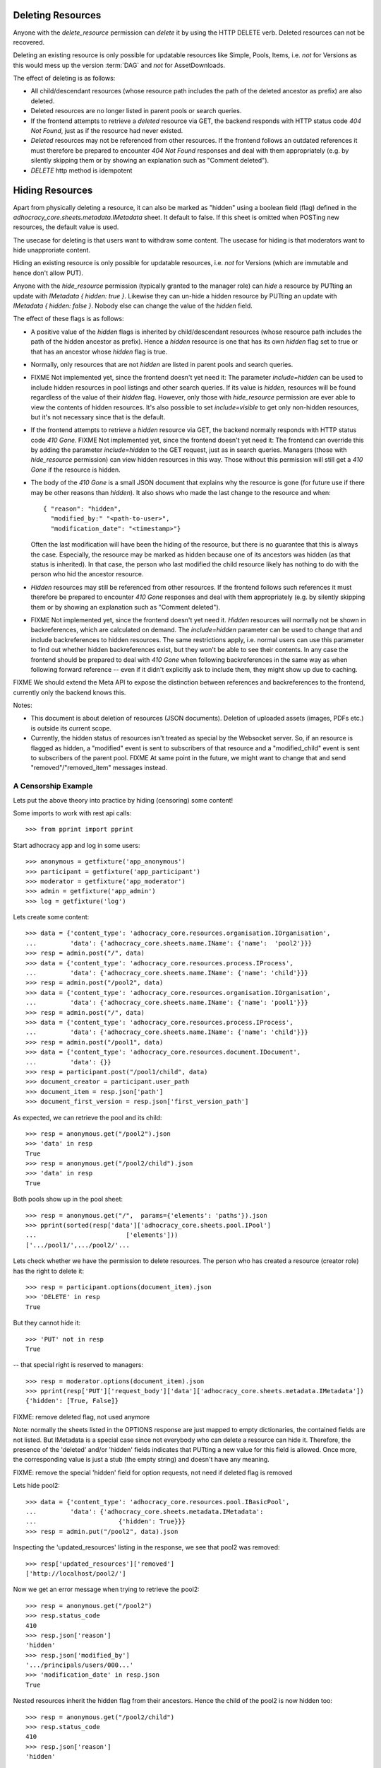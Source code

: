 .. _api-deletion:

Deleting Resources
==================

Anyone with the *delete_resource* permission can *delete* it by using
the HTTP DELETE verb.  Deleted resources can not be recovered.

Deleting an existing resource is only possible for updatable
resources like Simple, Pools, Items, i.e. *not* for Versions as this would mess up the version
:term:`DAG` and *not* for AssetDownloads.

The effect of deleting is as follows:

* All child/descendant resources (whose resource path includes the path
  of the deleted ancestor as prefix) are also deleted.
* Deleted resources are no longer listed in parent pools or search
  queries.
* If the frontend attempts to retrieve a *deleted* resource via
  GET, the backend responds with HTTP status code *404 Not Found*, just
  as if the resource had never existed.
* *Deleted* resources may not be referenced from other
  resources. If the frontend follows an outdated references it must therefore
  be prepared to encounter *404 Not Found* responses and deal with them
  appropriately (e.g. by silently skipping them or by showing an
  explanation such as "Comment deleted").
* *DELETE* http method is idempotent

Hiding Resources
================

Apart from physically deleting a resource, it can also be marked as
"hidden" using a boolean field (flag) defined in the
*adhocracy_core.sheets.metadata.IMetadata* sheet. It default to false.
If this sheet is omitted when POSTing new resources, the default value
is used.

The usecase for deleting is that users want to withdraw some content.
The usecase for hiding is that moderators want to hide unapproriate
content.

Hiding an existing resource is only possible for updatable
resources, i.e. *not* for Versions (which are immutable and hence don't
allow PUT).

Anyone with the *hide_resource* permission (typically granted to the manager
role) can *hide* a resource by PUTting an update with *IMetadata { hidden:
true }*. Likewise they can un-hide a hidden resource by PUTting an update with
*IMetadata { hidden: false }*. Nobody else can change the value of the
*hidden* field.

The effect of these flags is as follows:

* A positive value of the *hidden* flags is inherited by
  child/descendant resources (whose resource path includes the path of
  the hidden ancestor as prefix). Hence a *hidden* resource is one that
  has its own *hidden* flag set to true or that has an ancestor whose
  *hidden* flag is true.
* Normally, only resources that are not *hidden* are listed in parent
  pools and search queries.
* FIXME Not implemented yet, since the frontend doesn't yet need it: The
  parameter *include=hidden* can be used to include hidden resources in
  pool listings and other search queries.  If its value is *hidden*,
  resources will be found regardless of the value of their *hidden*
  flag.  However, only those with *hide_resource* permission are ever
  able to view the contents of hidden resources.  It's also possible to
  set *include=visible* to get only non-hidden
  resources, but it's not necessary since that is the default.
* If the frontend attempts to retrieve a *hidden* resource via GET, the
  backend normally responds with HTTP status code *410 Gone*.
  FIXME Not implemented yet, since the frontend doesn't yet need it: The
  frontend can override this by adding the parameter *include=hidden* to
  the GET request, just as in search queries.  Managers (those with
  *hide_resource* permission) can view hidden resources in this way.
  Those without this permission will still get a *410 Gone* if the
  resource is hidden.
* The body of the *410 Gone* is a small JSON document that explains why
  the resource is gone (for future use if there may be other reasons
  than *hidden*). It also shows who made the last change to the resource
  and when::

      { "reason": "hidden",
        "modified_by:" "<path-to-user>",
        "modification_date": "<timestamp>"}

  Often the last modification will have been the hiding of the resource,
  but there is no guarantee that this is always the case.  Especially,
  the resource may be marked as hidden because one of its ancestors was
  hidden (as that status is inherited). In that case, the person who
  last modified the child resource likely has nothing to do with the
  person who hid the ancestor resource.
* *Hidden* resources may still be referenced from other resources. If
  the frontend follows such references it must therefore be prepared to
  encounter *410 Gone* responses and deal with them appropriately (e.g.
  by silently skipping them or by showing an explanation such as
  "Comment deleted").
* FIXME Not implemented yet, since the frontend doesn't yet need it.
  *Hidden* resources will normally not be shown in backreferences, which
  are calculated on demand. The *include=hidden* parameter can be used
  to change that and include backreferences to hidden resources. The
  same restrictions apply, i.e. normal users can use this parameter to
  find out whether hidden backreferences exist, but they won't be able
  to see their contents. In any case the frontend should be prepared to
  deal with *410 Gone* when following backreferences in the same way as
  when following forward reference -- even if it didn't explicitly ask
  to include them, they might show up due to caching.

FIXME We should extend the Meta API to expose the distinction between
references and backreferences to the frontend, currently only the backend
knows this.

Notes:

* This document is about deletion of resources (JSON documents).
  Deletion of uploaded assets (images, PDFs etc.) is outside its current
  scope.
* Currently, the hidden status of resources isn't treated as special by
  the Websocket server. So, if an resource is flagged as hidden, a
  "modified" event is sent to subscribers of that resource and a
  "modified_child" event is sent to subscribers of the parent pool.
  FIXME At same point in the future, we might want to change that and
  send "removed"/"removed_item" messages instead.


A Censorship Example
--------------------

Lets put the above theory into practice by hiding (censoring) some content!

Some imports to work with rest api calls::

    >>> from pprint import pprint

Start adhocracy app and log in some users::

    >>> anonymous = getfixture('app_anonymous')
    >>> participant = getfixture('app_participant')
    >>> moderator = getfixture('app_moderator')
    >>> admin = getfixture('app_admin')
    >>> log = getfixture('log')

Lets create some content::

    >>> data = {'content_type': 'adhocracy_core.resources.organisation.IOrganisation',
    ...         'data': {'adhocracy_core.sheets.name.IName': {'name':  'pool2'}}}
    >>> resp = admin.post("/", data)
    >>> data = {'content_type': 'adhocracy_core.resources.process.IProcess',
    ...         'data': {'adhocracy_core.sheets.name.IName': {'name': 'child'}}}
    >>> resp = admin.post("/pool2", data)
    >>> data = {'content_type': 'adhocracy_core.resources.organisation.IOrganisation',
    ...         'data': {'adhocracy_core.sheets.name.IName': {'name': 'pool1'}}}
    >>> resp = admin.post("/", data)
    >>> data = {'content_type': 'adhocracy_core.resources.process.IProcess',
    ...         'data': {'adhocracy_core.sheets.name.IName': {'name': 'child'}}}
    >>> resp = admin.post("/pool1", data)
    >>> data = {'content_type': 'adhocracy_core.resources.document.IDocument',
    ...         'data': {}}
    >>> resp = participant.post("/pool1/child", data)
    >>> document_creator = participant.user_path
    >>> document_item = resp.json['path']
    >>> document_first_version = resp.json['first_version_path']


As expected, we can retrieve the pool and its child::

    >>> resp = anonymous.get("/pool2").json
    >>> 'data' in resp
    True
    >>> resp = anonymous.get("/pool2/child").json
    >>> 'data' in resp
    True

Both pools show up in the pool sheet::

    >>> resp = anonymous.get("/",  params={'elements': 'paths'}).json
    >>> pprint(sorted(resp['data']['adhocracy_core.sheets.pool.IPool']
    ...                        ['elements']))
    ['.../pool1/',.../pool2/'...

Lets check whether we have the permission to delete resources.
The person who has created a resource (creator role) has the right to delete
it::

    >>> resp = participant.options(document_item).json
    >>> 'DELETE' in resp
    True

But they cannot hide it::

    >>> 'PUT' not in resp
    True

-- that special right is reserved to managers::

    >>> resp = moderator.options(document_item).json
    >>> pprint(resp['PUT']['request_body']['data']['adhocracy_core.sheets.metadata.IMetadata'])
    {'hidden': [True, False]}

FIXME: remove deleted flag, not used anymore

Note: normally the sheets listed in the OPTIONS response are just mapped to
empty dictionaries, the contained fields are not listed. But IMetadata is a
special case since not everybody who can delete a resource can hide it.
Therefore, the presence of the 'deleted' and/or 'hidden' fields indicates
that PUTting a new value for this field is allowed. Once more, the
corresponding value is just a stub (the empty string) and doesn't have any
meaning.

FIXME: remove the special 'hidden' field for option requests, not need if
deleted flag is removed

Lets hide pool2::

    >>> data = {'content_type': 'adhocracy_core.resources.pool.IBasicPool',
    ...         'data': {'adhocracy_core.sheets.metadata.IMetadata':
    ...                      {'hidden': True}}}
    >>> resp = admin.put("/pool2", data).json

Inspecting the 'updated_resources' listing in the response, we see that
pool2 was removed::

    >>> resp['updated_resources']['removed']
    ['http://localhost/pool2/']

Now we get an error message when trying to retrieve the pool2::

    >>> resp = anonymous.get("/pool2")
    >>> resp.status_code
    410
    >>> resp.json['reason']
    'hidden'
    >>> resp.json['modified_by']
    '.../principals/users/000...'
    >>> 'modification_date' in resp.json
    True

Nested resources inherit the hidden flag from their ancestors. Hence
the child of the pool2 is now hidden too::

    >>> resp = anonymous.get("/pool2/child")
    >>> resp.status_code
    410
    >>> resp.json['reason']
    'hidden'

Only the pool1 is still visible in the pool::

    >>> resp = anonymous.get("/", params={'elements': 'paths'}).json
    >>> 'http://localhost/pool1/' in resp['data']['adhocracy_core.sheets.pool.IPool']['elements']
    True
    >>> 'http://localhost/pool2/' in resp['data']['adhocracy_core.sheets.pool.IPool']['elements']
    False

Sanity check: internally, the backend uses a *private_visibility* index to keep
track of the visibility/deletion status of resources. But this filter is
private and cannot be directly queried from the frontend::

    >>> resp = anonymous.get("/", {'private_visibility': 'hidden'})
    >>> resp.status_code
    400
    >>> resp.json['errors'][0]['description']
    'Unrecognized keys in mapping: "{\'private_visibility\': \'hidden\'}"'

Lets hide an item with referenced resources. Prior to doing so, lets check
that there actually is a listed version::

    >>> resp = anonymous.get(document_item)
    >>> document_creator == resp.json['data']['adhocracy_core.sheets.metadata.IMetadata']['creator']
    True

Now we hide the item::

    >>> data = {'content_type': 'adhocracy_core.resources.document.IDocumentItem',
    ...         'data': {'adhocracy_core.sheets.metadata.IMetadata':
    ...                      {'hidden': True}}}
    >>> resp = moderator.put(document_item, data)
    >>> resp.status
    '200 OK'

The referenced user resource is affected by this change since its
back references have changed. Therefore, it shows up in the list of modified
resources::

    >>> document_creator in resp.json['updated_resources']['modified']
    True

In the end we can cleanup with some real deletion::

    >>> resp = admin.delete("/pool1")
    >>> resp.status_code
    200

    >>> resp.json['updated_resources']['removed']
    ['.../pool1...

    >>> resp = admin.get("/pool1")
    >>> resp.status_code
    404
